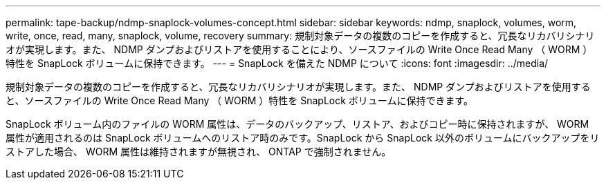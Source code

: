 ---
permalink: tape-backup/ndmp-snaplock-volumes-concept.html 
sidebar: sidebar 
keywords: ndmp, snaplock, volumes, worm, write, once, read, many, snaplock, volume, recovery 
summary: 規制対象データの複数のコピーを作成すると、冗長なリカバリシナリオが実現します。また、 NDMP ダンプおよびリストアを使用することにより、ソースファイルの Write Once Read Many （ WORM ）特性を SnapLock ボリュームに保持できます。 
---
= SnapLock を備えた NDMP について
:icons: font
:imagesdir: ../media/


[role="lead"]
規制対象データの複数のコピーを作成すると、冗長なリカバリシナリオが実現します。また、 NDMP ダンプおよびリストアを使用すると、ソースファイルの Write Once Read Many （ WORM ）特性を SnapLock ボリュームに保持できます。

SnapLock ボリューム内のファイルの WORM 属性は、データのバックアップ、リストア、およびコピー時に保持されますが、 WORM 属性が適用されるのは SnapLock ボリュームへのリストア時のみです。SnapLock から SnapLock 以外のボリュームにバックアップをリストアした場合、 WORM 属性は維持されますが無視され、 ONTAP で強制されません。
